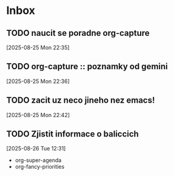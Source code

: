 * Inbox

** TODO naucit se poradne org-capture
  [2025-08-25 Mon 22:35]

** TODO org-capture :: poznamky od gemini
  [2025-08-25 Mon 22:36]

** TODO zacit uz neco jineho nez emacs!
  [2025-08-25 Mon 22:42]

** TODO Zjistit informace o baliccich
  [2025-08-26 Tue 12:31]

  - org-super-agenda
  - org-fancy-priorities

